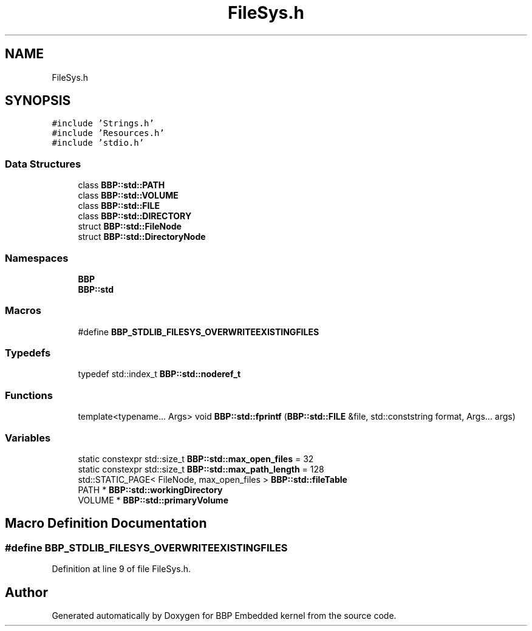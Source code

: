 .TH "FileSys.h" 3 "Fri Jan 26 2024" "Version 0.2.0" "BBP Embedded kernel" \" -*- nroff -*-
.ad l
.nh
.SH NAME
FileSys.h
.SH SYNOPSIS
.br
.PP
\fC#include 'Strings\&.h'\fP
.br
\fC#include 'Resources\&.h'\fP
.br
\fC#include 'stdio\&.h'\fP
.br

.SS "Data Structures"

.in +1c
.ti -1c
.RI "class \fBBBP::std::PATH\fP"
.br
.ti -1c
.RI "class \fBBBP::std::VOLUME\fP"
.br
.ti -1c
.RI "class \fBBBP::std::FILE\fP"
.br
.ti -1c
.RI "class \fBBBP::std::DIRECTORY\fP"
.br
.ti -1c
.RI "struct \fBBBP::std::FileNode\fP"
.br
.ti -1c
.RI "struct \fBBBP::std::DirectoryNode\fP"
.br
.in -1c
.SS "Namespaces"

.in +1c
.ti -1c
.RI " \fBBBP\fP"
.br
.ti -1c
.RI " \fBBBP::std\fP"
.br
.in -1c
.SS "Macros"

.in +1c
.ti -1c
.RI "#define \fBBBP_STDLIB_FILESYS_OVERWRITEEXISTINGFILES\fP"
.br
.in -1c
.SS "Typedefs"

.in +1c
.ti -1c
.RI "typedef std::index_t \fBBBP::std::noderef_t\fP"
.br
.in -1c
.SS "Functions"

.in +1c
.ti -1c
.RI "template<typename\&.\&.\&. Args> void \fBBBP::std::fprintf\fP (\fBBBP::std::FILE\fP &file, std::conststring format, Args\&.\&.\&. args)"
.br
.in -1c
.SS "Variables"

.in +1c
.ti -1c
.RI "static constexpr std::size_t \fBBBP::std::max_open_files\fP = 32"
.br
.ti -1c
.RI "static constexpr std::size_t \fBBBP::std::max_path_length\fP = 128"
.br
.ti -1c
.RI "std::STATIC_PAGE< FileNode, max_open_files > \fBBBP::std::fileTable\fP"
.br
.ti -1c
.RI "PATH * \fBBBP::std::workingDirectory\fP"
.br
.ti -1c
.RI "VOLUME * \fBBBP::std::primaryVolume\fP"
.br
.in -1c
.SH "Macro Definition Documentation"
.PP 
.SS "#define BBP_STDLIB_FILESYS_OVERWRITEEXISTINGFILES"

.PP
Definition at line 9 of file FileSys\&.h\&.
.SH "Author"
.PP 
Generated automatically by Doxygen for BBP Embedded kernel from the source code\&.
